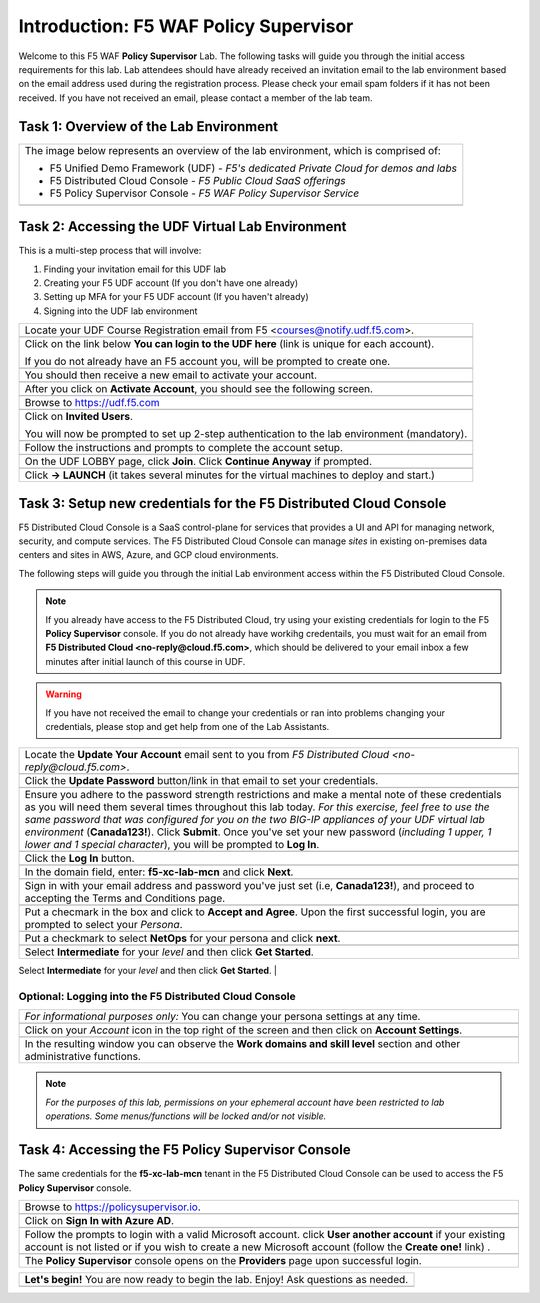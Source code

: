 Introduction: F5 WAF **Policy Supervisor**
==========================================

Welcome to this F5 WAF **Policy Supervisor** Lab. The following tasks will guide you through the initial 
access requirements for this lab. Lab attendees should have already received an invitation 
email to the lab environment based on the email address used during the registration process. Please check
your email spam folders if it has not been received. If you have not received an email, please contact a 
member of the lab team.

Task 1: Overview of the Lab Environment
~~~~~~~~~~~~~~~~~~~~~~~~~~~~~~~~~~~~~~~

+----------------------------------------------------------------------------------------------+
| The image below represents an overview of the lab environment, which is comprised of:        |
|                                                                                              |
| * F5 Unified Demo Framework (UDF) - *F5's dedicated Private Cloud for demos and labs*        |
| * F5 Distributed Cloud Console - *F5 Public Cloud SaaS offerings*                            |
| * F5 Policy Supervisor Console - *F5 WAF Policy Supervisor Service*                          |
|                                                                                              |
+----------------------------------------------------------------------------------------------+
| |intro001|                                                                                   |
+----------------------------------------------------------------------------------------------+

Task 2: Accessing the UDF Virtual Lab Environment
~~~~~~~~~~~~~~~~~~~~~~~~~~~~~~~~~~~~~~~~~~~~~~~~~

This is a multi-step process that will involve:

1. Finding your invitation email for this UDF lab
2. Creating your F5 UDF account (If you don't have one already)
3. Setting up MFA for your F5 UDF account (If you haven't already)
4. Signing into the UDF lab environment

+----------------------------------------------------------------------------------------------+
| Locate your UDF Course Registration email from F5 <courses@notify.udf.f5.com>.               |
+----------------------------------------------------------------------------------------------+
| .. image:: _static/email-invite.png                                                          |
|   :width: 800px                                                                              |
+----------------------------------------------------------------------------------------------+
| Click on the link below **You can login to the UDF here** (link is unique for each account). |
|                                                                                              |
| If you do not already have an F5 account you, will be prompted to create one.                |
+----------------------------------------------------------------------------------------------+
| .. image:: _static/create-account.png                                                        |
|    :width: 400px                                                                             |
+----------------------------------------------------------------------------------------------+
| You should then receive a new email to activate your account.                                |
+----------------------------------------------------------------------------------------------+
| .. image:: _static/activate-account.png                                                      |
|    :width: 800px                                                                             |
+----------------------------------------------------------------------------------------------+
| After you click on **Activate Account**, you should see the following screen.                |
+----------------------------------------------------------------------------------------------+
| .. image:: _static/account-activated.png                                                     |
|    :width: 400px                                                                             |
+----------------------------------------------------------------------------------------------+
| Browse to https://udf.f5.com                                                                 |
+----------------------------------------------------------------------------------------------+
| .. image:: _static/udf-login.png                                                             |
|    :width: 400px                                                                             |
+----------------------------------------------------------------------------------------------+
| Click on **Invited Users**.                                                                  |
|                                                                                              |
| You will now be prompted to set up 2-step authentication to the lab environment (mandatory). |
+----------------------------------------------------------------------------------------------+
| .. image:: _static/mfa-setup.png                                                             |
|    :width: 400px                                                                             |
+----------------------------------------------------------------------------------------------+
| Follow the instructions and prompts to complete the account setup.                           |
+----------------------------------------------------------------------------------------------+
| .. image:: _static/UDFJoinClass.png                                                          |
|    :width: 800px                                                                             |
+----------------------------------------------------------------------------------------------+
| On the UDF LOBBY page, click **Join**.                                                       |
| Click **Continue Anyway** if prompted.                                                       |
+----------------------------------------------------------------------------------------------+
| .. image:: _static/launch-course.png                                                         |
|    :width: 800px                                                                             |
+----------------------------------------------------------------------------------------------+
| Click **-> LAUNCH** (it takes several minutes for the virtual machines to deploy and start.) |
+----------------------------------------------------------------------------------------------+

Task 3: Setup new credentials for the F5 Distributed Cloud Console
~~~~~~~~~~~~~~~~~~~~~~~~~~~~~~~~~~~~~~~~~~~~~~~~~~~~~~~~~~~~~~~~~~
 
F5 Distributed Cloud Console is a SaaS control-plane for 
services that provides a UI and API for managing network, security, and compute services. The F5
Distributed Cloud Console can manage *sites* in existing on-premises data centers and sites in
AWS, Azure, and GCP cloud environments.

The following steps will guide you through the initial Lab environment access within the 
F5 Distributed Cloud Console. 

.. NOTE:: 
   If you already have access to the F5 Distributed Cloud, try using your existing 
   credentials for login to the F5 **Policy Supervisor** console.
   If you do not already have workihg credentails, you must wait for an email from 
   **F5 Distributed Cloud <no-reply@cloud.f5.com>**, which should be delivered to your email
   inbox a few minutes after initial launch of this course in UDF.

.. warning:: If you have not received the email to change your credentials or ran into problems changing your credentials, please stop and get help from one of the Lab Assistants.

+----------------------------------------------------------------------------------------------+
| Locate the **Update Your Account** email sent to you from                                    |
| *F5 Distributed Cloud <no-reply@cloud.f5.com>*.                                              |
+----------------------------------------------------------------------------------------------+
| .. image:: _static/updatepasswdemail.png                                                     |
|    :width: 800px                                                                             |
+----------------------------------------------------------------------------------------------+
| Click the **Update Password** button/link in that email to set your credentials.             |
+----------------------------------------------------------------------------------------------+
| |PSUpdatePassword|                                                                           |
+----------------------------------------------------------------------------------------------+
| Ensure you adhere to the password strength restrictions and make a mental note of these      |
| credentials as you will need them several times throughout this lab today.                   |
| *For this exercise, feel free to use the same password that was configured for you on*       |
| *the two BIG-IP appliances of your UDF virtual lab environment* (**Canada123!**).            |
| Click **Submit**.                                                                            |
| Once you've set your new password (*including 1 upper, 1 lower and 1 special character*),    |
| you will be prompted to **Log In**.                                                          |
+----------------------------------------------------------------------------------------------+
| .. image:: _static/PSPasswordUpdated.png                                                     |
|    :width: 800px                                                                             |
+----------------------------------------------------------------------------------------------+
| Click the **Log In** button.                                                                 |
+----------------------------------------------------------------------------------------------+
| .. image:: _static/tenantlogin.png                                                           |
|    :width: 800px                                                                             |
+----------------------------------------------------------------------------------------------+
| In the domain field, enter: **f5-xc-lab-mcn** and click **Next**.                            |
+----------------------------------------------------------------------------------------------+
| .. image:: _static/tenantlogin2.png                                                          |
|    :width: 800px                                                                             |
+----------------------------------------------------------------------------------------------+
| Sign in with your email address and password you've just set (i.e, **Canada123!**),          |
| and proceed to accepting the Terms and Conditions page.                                      |
+----------------------------------------------------------------------------------------------+
| .. image:: _static/PSTsandCs.png                                                             |
|    :width: 800px                                                                             |
+----------------------------------------------------------------------------------------------+
| Put a checmark in the box and click to **Accept and Agree**.                                 |
| Upon the first successful login, you are prompted to select your *Persona*.                  |
+----------------------------------------------------------------------------------------------+
| .. image:: _static/PSPersona.png                                                             |
|    :width: 800px                                                                             |
+----------------------------------------------------------------------------------------------+
| Put a checkmark to select **NetOps** for your persona and click **next**.                    |
+----------------------------------------------------------------------------------------------+
| .. image:: _static/PSLevel.png                                                               |
|    :width: 800px                                                                             |
+----------------------------------------------------------------------------------------------+
| Select **Intermediate** for your *level* and then click **Get Started**.                     |
+----------------------------------------------------------------------------------------------+
| Your persona will highlight workflows within F5 Distributed Cloud.                           |
| You will be able to access all services, but making use of personas can focus your view on   |
| particular tasks that are relevant to your role.                                             |
|                                                                                              |

Optional: Logging into the F5 Distributed Cloud Console
-------------------------------------------------------

+----------------------------------------------------------------------------------------------+
| *For informational purposes only:*  You can change your persona settings at any time.        |
+----------------------------------------------------------------------------------------------+
| .. image:: _static/intro1.png                                                                |
|    :width: 800px                                                                             |
+----------------------------------------------------------------------------------------------+
| Click on your *Account* icon in the top right of the screen and then click on                | 
| **Account Settings**.                                                                        |
+----------------------------------------------------------------------------------------------+
| .. image:: _static/intro2.png                                                                |
|    :width: 800px                                                                             |
+----------------------------------------------------------------------------------------------+
| In the resulting window you can observe the **Work domains and skill level** section and     |
| other administrative functions.                                                              |
+----------------------------------------------------------------------------------------------+
.. note:: *For the purposes of this lab, permissions on your ephemeral account have been restricted to lab operations. Some menus/functions will be locked and/or not visible.*

Task 4: Accessing the F5 **Policy Supervisor** Console
~~~~~~~~~~~~~~~~~~~~~~~~~~~~~~~~~~~~~~~~~~~~~~~~~~~~~~
The same credentials for the **f5-xc-lab-mcn** tenant in the F5 Distributed Cloud Console can
be used to access the F5 **Policy Supervisor** console.

+----------------------------------------------------------------------------------------------+
| Browse to https://policysupervisor.io.                                                       |
+----------------------------------------------------------------------------------------------+
| |intro010|                                                                                   |
+----------------------------------------------------------------------------------------------+
| Click on **Sign In with Azure AD**.                                                          |
+----------------------------------------------------------------------------------------------+
| |intro011|                                                                                   |
+----------------------------------------------------------------------------------------------+
| Follow the prompts to login with a valid Microsoft account.                                  |
| click **User another account** if your existing account is not listed or if you wish to      |
| create a new Microsoft account (follow the **Create one!** link) .                           |
+----------------------------------------------------------------------------------------------+
| .. image:: _static/image9.png                                                                |
|    :width: 800px                                                                             |
+----------------------------------------------------------------------------------------------+
| The **Policy Supervisor** console opens on the **Providers** page upon successful login.     |
+----------------------------------------------------------------------------------------------+

+----------------------------------------------------------------------------------------------+
| **Let's begin!** You are now ready to begin the lab. Enjoy! Ask questions as needed.         |
+----------------------------------------------------------------------------------------------+
| |labbgn|                                                                                     |
+----------------------------------------------------------------------------------------------+

.. |intro001| image:: _static/intro-001.png
   :width: 800px
.. |intro002| image:: _static/intro-002.png
   :width: 800px
.. |intro003| image:: _static/intro-003.png
   :width: 800px
.. |intro004| image:: _static/intro-004.png
   :width: 800px
.. |intro005| image:: _static/intro-005.png
   :width: 800px
.. |intro006| image:: _static/intro-006.png
   :width: 800px
.. |intro007| image:: _static/intro-007.png
   :width: 800px
.. |intro008| image:: _static/intro-008.png
   :width: 800px
.. |intro009| image:: _static/intro-009.png
   :width: 800px
.. |intro010| image:: _static/PSLoginWindow.png
   :width: 800px
.. |intro011| image:: _static/PSAzureLoginAddAccount.png
   :width: 800px
.. |labbgn| image:: _static/labbgn.png
   :width: 800px
.. |PSUpdatePassword| image:: _static/PSUpdatePassword.png
      :width: 800px
